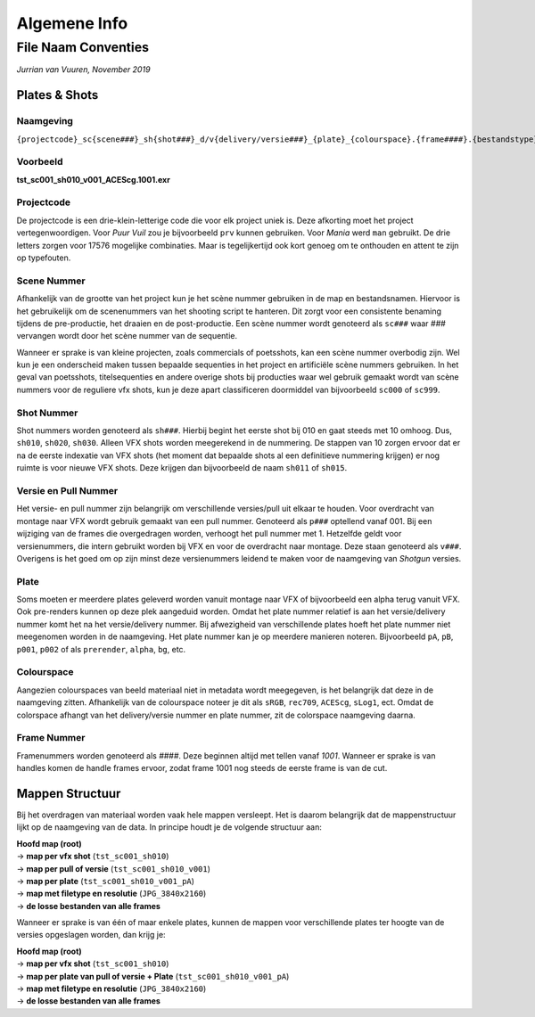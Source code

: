 =============
Algemene Info
=============

.. _Conventies:

File Naam Conventies
--------------------
*Jurrian van Vuuren, November 2019*

Plates & Shots
==============

Naamgeving
++++++++++

``{projectcode}_sc{scene###}_sh{shot###}_d/v{delivery/versie###}_{plate}_{colourspace}.{frame####}.{bestandstype}``

Voorbeeld
+++++++++

**tst_sc001_sh010_v001_ACEScg.1001.exr**

Projectcode
+++++++++++

De projectcode is een drie-klein-letterige code die voor elk project
uniek is. Deze afkorting moet het project vertegenwoordigen.
Voor *Puur Vuil* zou je bijvoorbeeld ``prv`` kunnen gebruiken.
Voor *Mania* werd ``man`` gebruikt. De drie letters zorgen voor 17576
mogelijke combinaties. Maar is tegelijkertijd ook kort
genoeg om te onthouden en attent te zijn op typefouten.

Scene Nummer
++++++++++++

Afhankelijk van de grootte van het project kun je het scène nummer
gebruiken in de map en bestandsnamen.
Hiervoor is het gebruikelijk om de scenenummers van het shooting
script te hanteren. Dit zorgt voor een consistente benaming tijdens
de pre-productie, het draaien en de post-productie. Een scène nummer
wordt genoteerd als ``sc###`` waar *###* vervangen wordt door het
scène nummer van de sequentie.

Wanneer er sprake is van kleine projecten, zoals commercials
of poetsshots, kan een scène nummer overbodig zijn. Wel kun je een
onderscheid maken tussen bepaalde sequenties in het project
en artificiële scène nummers gebruiken.
In het geval van poetsshots, titelsequenties en
andere overige shots bij producties waar wel gebruik
gemaakt wordt van scène nummers voor de reguliere vfx
shots, kun je deze apart classificeren doormiddel van
bijvoorbeeld ``sc000`` of ``sc999``.

Shot Nummer
+++++++++++

Shot nummers worden genoteerd als ``sh###``. Hierbij begint
het eerste shot bij 010 en gaat steeds met 10 omhoog. Dus, ``sh010``,
``sh020``, ``sh030``. Alleen VFX shots worden meegerekend in de nummering.
De stappen van 10 zorgen ervoor dat er na de eerste indexatie
van VFX shots (het moment dat bepaalde shots al een definitieve nummering
krijgen) er nog ruimte is voor nieuwe VFX shots.
Deze krijgen dan bijvoorbeeld de naam ``sh011`` of ``sh015``.

Versie en Pull Nummer
+++++++++++++++++++++++++

Het versie- en pull nummer zijn belangrijk om
verschillende versies/pull uit elkaar te houden.
Voor overdracht van montage naar VFX wordt gebruik gemaakt van
een pull nummer. Genoteerd als ``p###`` optellend vanaf 001.
Bij een wijziging van de frames die overgedragen worden,
verhoogt het pull nummer met 1.
Hetzelfde geldt voor versienummers, die intern gebruikt worden
bij VFX en voor de overdracht naar montage.
Deze staan genoteerd als ``v###``. Overigens is het goed om op
zijn minst deze versienummers leidend te maken voor de
naamgeving van *Shotgun* versies.

Plate
+++++

Soms moeten er meerdere plates geleverd worden vanuit montage
naar VFX of bijvoorbeeld een alpha terug vanuit VFX. Ook pre-renders
kunnen op deze plek aangeduid worden. Omdat het plate nummer relatief
is aan het versie/delivery nummer komt het na
het versie/delivery nummer.
Bij afwezigheid van verschillende plates hoeft het plate nummer
niet meegenomen worden in de naamgeving.
Het plate nummer kan je op meerdere manieren noteren.
Bijvoorbeeld ``pA``, ``pB``, ``p001``, ``p002``
of als ``prerender``, ``alpha``, ``bg``, etc.

Colourspace
+++++++++++

Aangezien colourspaces van beeld materiaal niet in metadata
wordt meegegeven, is het belangrijk dat deze in de naamgeving zitten.
Afhankelijk van de colourspace noteer je dit als
``sRGB``, ``rec709``, ``ACEScg``, ``sLog1``, ect.
Omdat de colorspace afhangt van het delivery/versie nummer en plate nummer,
zit de colorspace naamgeving daarna.

Frame Nummer
++++++++++++

Framenummers worden genoteerd als *####*.
Deze beginnen altijd met tellen vanaf *1001*.
Wanneer er sprake is van handles komen de handle frames ervoor,
zodat frame 1001 nog steeds de eerste frame is van de cut.

Mappen Structuur
================

Bij het overdragen van materiaal worden vaak hele mappen versleept.
Het is daarom belangrijk dat de mappenstructuur lijkt
op de naamgeving van de data.
In principe houdt je de volgende structuur aan:

| **Hoofd map (root)**
| -> **map per vfx shot** (``tst_sc001_sh010``)
| -> **map per pull of versie** (``tst_sc001_sh010_v001``)
| -> **map per plate** (``tst_sc001_sh010_v001_pA``)
| -> **map met filetype en resolutie** (``JPG_3840x2160``)
| -> **de losse bestanden van alle frames**

Wanneer er sprake is van één of maar enkele plates,
kunnen de mappen voor verschillende plates ter hoogte van de
versies opgeslagen worden, dan krijg je:

| **Hoofd map (root)**
| -> **map per vfx shot** (``tst_sc001_sh010``)
| -> **map per plate van pull of versie + Plate** (``tst_sc001_sh010_v001_pA``)
| -> **map met filetype en resolutie** (``JPG_3840x2160``)
| -> **de losse bestanden van alle frames**

